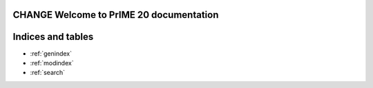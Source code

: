 .. Test_Sphinx_Documentation documentation master file, created by
   sphinx-quickstart on Wed May 11 09:41:30 2022.
   You can adapt this file completely to your liking, but it should at least
   contain the root `toctree` directive.

CHANGE Welcome to PrIME 20 documentation
=====================================================


.. tabbed:: Intro Page

  .. rst-class:: blue-32px

  PrIME 20 documentation provides a variety of resources that will help you learn how to use the application, click the below panes to learn more about the particular topic.

  .. panels::
      :container: container-lg pb-3 px-md-0 px-5
      :column: col-lg-6 col-md-6 col-sm-6 col-xs-12 p-2
     
      .. div:: align-center

         .. fa:: download

      .. div:: align-center

         If you do not have PrIME installed and want to get started, follow the :doc:`installation` guide.
      ---

      .. div:: align-center

         .. fa:: walking

      .. div:: align-center

         If you are looking for a summary of its features and interface, check out the :doc:`quickstart` guide.
      ---

      .. div:: align-center

         .. fa:: info-circle

      .. div:: align-center

         If you are looking for information about subscriptions, go to :doc:`subscriptions`.
      ---

      .. div:: align-center

         .. fa:: universal-access      

      .. div:: align-center

         If you are looking for information about solutions and assets, go to :doc:`solutions_and_assets`.
      ---

      .. div:: align-center

         .. fa:: chart-bar

      .. div:: align-center

         If you are looking for information about reports, go to :doc:`reporting`.
      ---

      .. div:: align-center

         .. fa:: user

      .. div:: align-center

         If you are looking for information about managing users, go to :doc:`user_management`.
      ---

      .. div:: align-center

         .. fa:: first-aid

      .. div:: align-center

         If you've run into a PrIME problem and need help solving it, take a look at our :doc:`troubleshooting guide<troubleshooting>`.
      ---

      .. div:: align-center

         .. fa:: question-circle

      .. div:: align-center

         If you have a question about PrIME, visit the :doc:`FAQs` section.

.. tabbed:: Administrator Documentation

  .. toctree::
     :maxdepth: 3
     :caption: Administrator Documentation

     Displaying Headings <topic1>
     Displaying Visuals <topic2>
     Linking Pages <topic3>
     User Management <user_management>

.. tabbed:: User Documentation
    
  .. toctree::
     :maxdepth: 2
     :caption: User Documentation

     Quick Start <quickstart>
     Creating Lists <topic4>
     Reporting <reporting>

.. tabbed:: Business Documentation

  .. toctree::
     :maxdepth: 3
     :caption: Business Documentation

     Solutions and Assets <solutions_and_assets>
     Subscriptions <subscriptions>

.. tabbed:: Support
    
  .. toctree::
     :maxdepth: 2
     :caption: Support

     FAQs <FAQs>
     Release Notes <release_notes>
     Troubleshooting Guide <troubleshooting>
     Installation Guide <installation>

.. tabbed:: Videos
   
   .. youtube:: https://www.youtube.com/watch?v=K4TOrB7at0Y

   .. youtube:: K4TOrB7at0Y

   .. video:: _static/sample_video.mp4
       :width: 500
       :height: 300

   .. raw:: html
      
      <video width="320" height="240" controls>
         <source src="_static/sample_video.mp4" type="video/mp4">
      </video>

Indices and tables
==================

* :ref:`genindex`
* :ref:`modindex`
* :ref:`search`

.. disqus::
